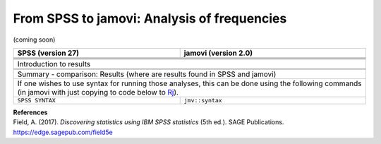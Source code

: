 .. sectionauthor:: `Sebastian Jentschke <https://www.uib.no/en/persons/Sebastian.Jentschke>`_

============================================
From SPSS to jamovi: Analysis of frequencies
============================================

(coming soon)

+-------------------------------------------------------------------------------+-------------------------------------------------------------------------------+
| **SPSS** (version 27)                                                         | **jamovi** (version 2.0)                                                      |
+===============================================================================+===============================================================================+
|                                                                               |                                                                               |
+-------------------------------------------------------------------------------+-------------------------------------------------------------------------------+
|  |SPSS_Menu_frequencies1|                                                     |  |jamovi_Menu_frequencies1|                                                   |
+-------------------------------------------------------------------------------+-------------------------------------------------------------------------------+
|                                                                               |                                                                               |
+-------------------------------------------------------------------------------+-------------------------------------------------------------------------------+
| |SPSS_Input_frequencies1|                                                     | |jamovi_Input_frequencies1|                                                   |
+-------------------------------------------------------------------------------+-------------------------------------------------------------------------------+
| Introduction to results                                                                                                                                       |
+-------------------------------------------------------------------------------+-------------------------------------------------------------------------------+
| |SPSS_Output_frequencies1|                                                    | |jamovi_Output_frequencies1|                                                  |
+-------------------------------------------------------------------------------+-------------------------------------------------------------------------------+
|                                                                               |                                                                               |
+-------------------------------------------------------------------------------+-------------------------------------------------------------------------------+
| Summary - comparison: Results (where are results found in SPSS and jamovi)                                                                                    |
+-------------------------------------------------------------------------------+-------------------------------------------------------------------------------+
| If one wishes to use syntax for running those analyses, this can be done using the following commands (in jamovi with just copying to code below to  `Rj      |
| <Rj_overview.html>`__).                                                                                                                                       |
+-------------------------------------------------------------------------------+-------------------------------------------------------------------------------+
| ``SPSS SYNTAX``                                                               | ``jmv::syntax``                                                               |  
+-------------------------------------------------------------------------------+-------------------------------------------------------------------------------+

| **References**
| Field, A. (2017). *Discovering statistics using IBM SPSS statistics* (5th ed.). SAGE Publications. https://edge.sagepub.com/field5e


.. ---------------------------------------------------------------------

.. |SPSS_Menu_frequencies1|            image:: ../_images/s2j_SPSS_Menu_frequencies1.png
.. |jamovi_Menu_frequencies1|          image:: ../_images/s2j_jamovi_Menu_frequencies1.png
.. |SPSS_Input_frequencies1|           image:: ../_images/s2j_SPSS_Input_frequencies1.png
.. |jamovi_Input_frequencies1|         image:: ../_images/s2j_jamovi_Input_frequencies1.png
.. |SPSS_Output_frequencies1|          image:: ../_images/s2j_SPSS_Output_frequencies1.png
.. |jamovi_Output_frequencies1|        image:: ../_images/s2j_jamovi_Output_frequencies1.png
